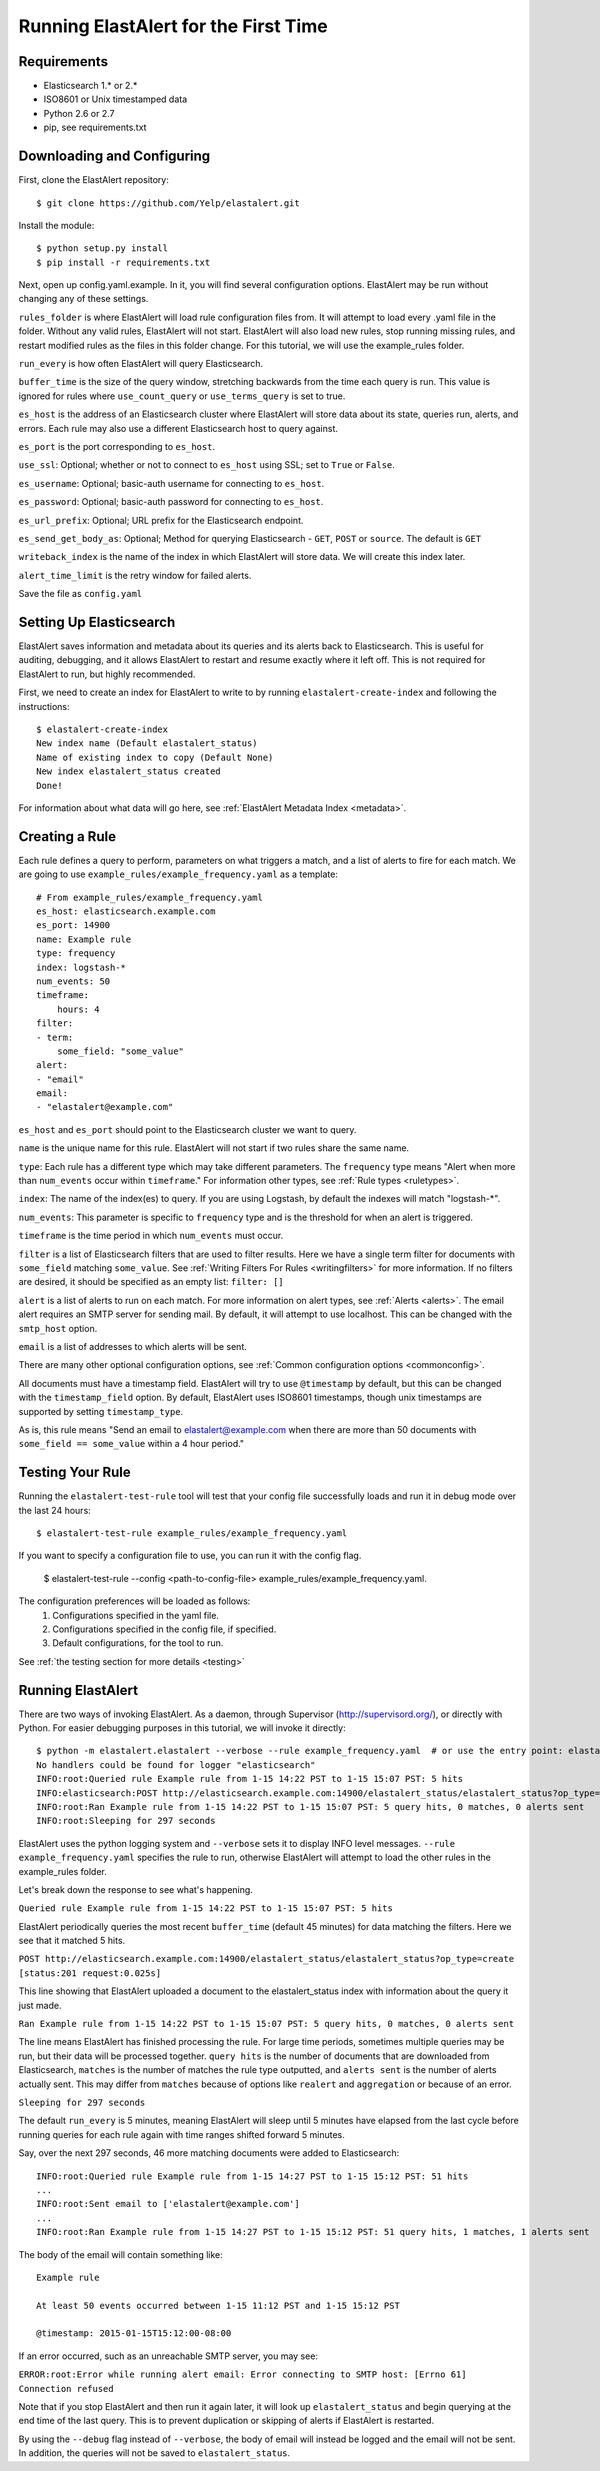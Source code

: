 .. _tutorial:

Running ElastAlert for the First Time
=====================================

Requirements
------------

- Elasticsearch 1.* or 2.*
- ISO8601 or Unix timestamped data
- Python 2.6 or 2.7
- pip, see requirements.txt

Downloading and Configuring
---------------------------

First, clone the ElastAlert repository::

    $ git clone https://github.com/Yelp/elastalert.git

Install the module::

    $ python setup.py install
    $ pip install -r requirements.txt

Next, open up config.yaml.example. In it, you will find several configuration options. ElastAlert may be run without changing any of these settings.

``rules_folder`` is where ElastAlert will load rule configuration files from. It will attempt to load every .yaml file in the folder. Without any valid rules, ElastAlert will not start. ElastAlert will also load new rules, stop running missing rules, and restart modified rules as the files in this folder change. For this tutorial, we will use the example_rules folder.

``run_every`` is how often ElastAlert will query Elasticsearch.

``buffer_time`` is the size of the query window, stretching backwards from the time each query is run. This value is ignored for rules where ``use_count_query`` or ``use_terms_query`` is set to true.

``es_host`` is the address of an Elasticsearch cluster where ElastAlert will store data about its state, queries run, alerts, and errors. Each rule may also use a different Elasticsearch host to query against.

``es_port`` is the port corresponding to ``es_host``.

``use_ssl``: Optional; whether or not to connect to ``es_host`` using SSL; set to ``True`` or ``False``.

``es_username``: Optional; basic-auth username for connecting to ``es_host``.

``es_password``: Optional; basic-auth password for connecting to ``es_host``.

``es_url_prefix``: Optional; URL prefix for the Elasticsearch endpoint.

``es_send_get_body_as``: Optional; Method for querying Elasticsearch - ``GET``, ``POST`` or ``source``. The default is ``GET``

``writeback_index`` is the name of the index in which ElastAlert will store data. We will create this index later.

``alert_time_limit`` is the retry window for failed alerts.

Save the file as ``config.yaml``

Setting Up Elasticsearch
------------------------

ElastAlert saves information and metadata about its queries and its alerts back to Elasticsearch. This is useful for auditing, debugging, and it allows ElastAlert to restart and resume exactly where it left off. This is not required for ElastAlert to run, but highly recommended.

First, we need to create an index for ElastAlert to write to by running ``elastalert-create-index`` and following the instructions::

    $ elastalert-create-index
    New index name (Default elastalert_status)
    Name of existing index to copy (Default None)
    New index elastalert_status created
    Done!

For information about what data will go here, see :ref:`ElastAlert Metadata Index <metadata>`.

Creating a Rule
---------------

Each rule defines a query to perform, parameters on what triggers a match, and a list of alerts to fire for each match. We are going to use ``example_rules/example_frequency.yaml`` as a template::

    # From example_rules/example_frequency.yaml
    es_host: elasticsearch.example.com
    es_port: 14900
    name: Example rule
    type: frequency
    index: logstash-*
    num_events: 50
    timeframe:
        hours: 4
    filter:
    - term:
        some_field: "some_value"
    alert:
    - "email"
    email:
    - "elastalert@example.com"

``es_host`` and ``es_port`` should point to the Elasticsearch cluster we want to query.

``name`` is the unique name for this rule. ElastAlert will not start if two rules share the same name.

``type``: Each rule has a different type which may take different parameters. The ``frequency`` type means "Alert when more than ``num_events`` occur within ``timeframe``." For information other types, see :ref:`Rule types <ruletypes>`.

``index``: The name of the index(es) to query. If you are using Logstash, by default the indexes will match "logstash-*".

``num_events``: This parameter is specific to ``frequency`` type and is the threshold for when an alert is triggered.

``timeframe`` is the time period in which ``num_events`` must occur.

``filter`` is a list of Elasticsearch filters that are used to filter results. Here we have a single term filter for documents with ``some_field`` matching ``some_value``. See :ref:`Writing Filters For Rules <writingfilters>` for more information. If no filters are desired, it should be specified as an empty list: ``filter: []``

``alert`` is a list of alerts to run on each match. For more information on alert types, see :ref:`Alerts <alerts>`. The email alert requires an SMTP server for sending mail. By default, it will attempt to use localhost. This can be changed with the ``smtp_host`` option.

``email`` is a list of addresses to which alerts will be sent.

There are many other optional configuration options, see :ref:`Common configuration options <commonconfig>`.

All documents must have a timestamp field. ElastAlert will try to use ``@timestamp`` by default, but this can be changed with the ``timestamp_field`` option. By default, ElastAlert uses ISO8601 timestamps, though unix timestamps are supported by setting ``timestamp_type``.

As is, this rule means "Send an email to elastalert@example.com when there are more than 50 documents with ``some_field == some_value`` within a 4 hour period."

Testing Your Rule
-----------------

Running the ``elastalert-test-rule`` tool will test that your config file successfully loads and run it in debug mode over the last 24 hours::

    $ elastalert-test-rule example_rules/example_frequency.yaml

If you want to specify a configuration file to use, you can run it with the config flag.

    $ elastalert-test-rule --config <path-to-config-file> example_rules/example_frequency.yaml.
    
The configuration preferences will be loaded as follows:
    1. Configurations specified in the yaml file.
    2. Configurations specified in the config file, if specified.
    3. Default configurations, for the tool to run.

See :ref:`the testing section for more details <testing>`

Running ElastAlert
------------------

There are two ways of invoking ElastAlert. As a daemon, through Supervisor (http://supervisord.org/), or directly with Python. For easier debugging purposes in this tutorial, we will invoke it directly::

    $ python -m elastalert.elastalert --verbose --rule example_frequency.yaml  # or use the entry point: elastalert --verbose --rule ...
    No handlers could be found for logger "elasticsearch"
    INFO:root:Queried rule Example rule from 1-15 14:22 PST to 1-15 15:07 PST: 5 hits
    INFO:elasticsearch:POST http://elasticsearch.example.com:14900/elastalert_status/elastalert_status?op_type=create [status:201 request:0.025s]
    INFO:root:Ran Example rule from 1-15 14:22 PST to 1-15 15:07 PST: 5 query hits, 0 matches, 0 alerts sent
    INFO:root:Sleeping for 297 seconds

ElastAlert uses the python logging system and ``--verbose`` sets it to display INFO level messages. ``--rule example_frequency.yaml`` specifies the rule to run, otherwise ElastAlert will attempt to load the other rules in the example_rules folder.

Let's break down the response to see what's happening.

``Queried rule Example rule from 1-15 14:22 PST to 1-15 15:07 PST: 5 hits``

ElastAlert periodically queries the most recent ``buffer_time`` (default 45 minutes) for data matching the filters. Here we see that it matched 5 hits.

``POST http://elasticsearch.example.com:14900/elastalert_status/elastalert_status?op_type=create [status:201 request:0.025s]``

This line showing that ElastAlert uploaded a document to the elastalert_status index with information about the query it just made.

``Ran Example rule from 1-15 14:22 PST to 1-15 15:07 PST: 5 query hits, 0 matches, 0 alerts sent``

The line means ElastAlert has finished processing the rule. For large time periods, sometimes multiple queries may be run, but their data will be processed together. ``query hits`` is the number of documents that are downloaded from Elasticsearch, ``matches`` is the number of matches the rule type outputted, and ``alerts sent`` is the number of alerts actually sent. This may differ from ``matches`` because of options like ``realert`` and ``aggregation`` or because of an error.

``Sleeping for 297 seconds``

The default ``run_every`` is 5 minutes, meaning ElastAlert will sleep until 5 minutes have elapsed from the last cycle before running queries for each rule again with time ranges shifted forward 5 minutes.

Say, over the next 297 seconds, 46 more matching documents were added to Elasticsearch::


    INFO:root:Queried rule Example rule from 1-15 14:27 PST to 1-15 15:12 PST: 51 hits
    ...
    INFO:root:Sent email to ['elastalert@example.com']
    ...
    INFO:root:Ran Example rule from 1-15 14:27 PST to 1-15 15:12 PST: 51 query hits, 1 matches, 1 alerts sent

The body of the email will contain something like::

    Example rule

    At least 50 events occurred between 1-15 11:12 PST and 1-15 15:12 PST

    @timestamp: 2015-01-15T15:12:00-08:00

If an error occurred, such as an unreachable SMTP server, you may see:


``ERROR:root:Error while running alert email: Error connecting to SMTP host: [Errno 61] Connection refused``


Note that if you stop ElastAlert and then run it again later, it will look up ``elastalert_status`` and begin querying
at the end time of the last query. This is to prevent duplication or skipping of alerts if ElastAlert is restarted.

By using the ``--debug`` flag instead of ``--verbose``, the body of email will instead be logged and the email will not be sent. In addition, the queries will not be saved to ``elastalert_status``.
